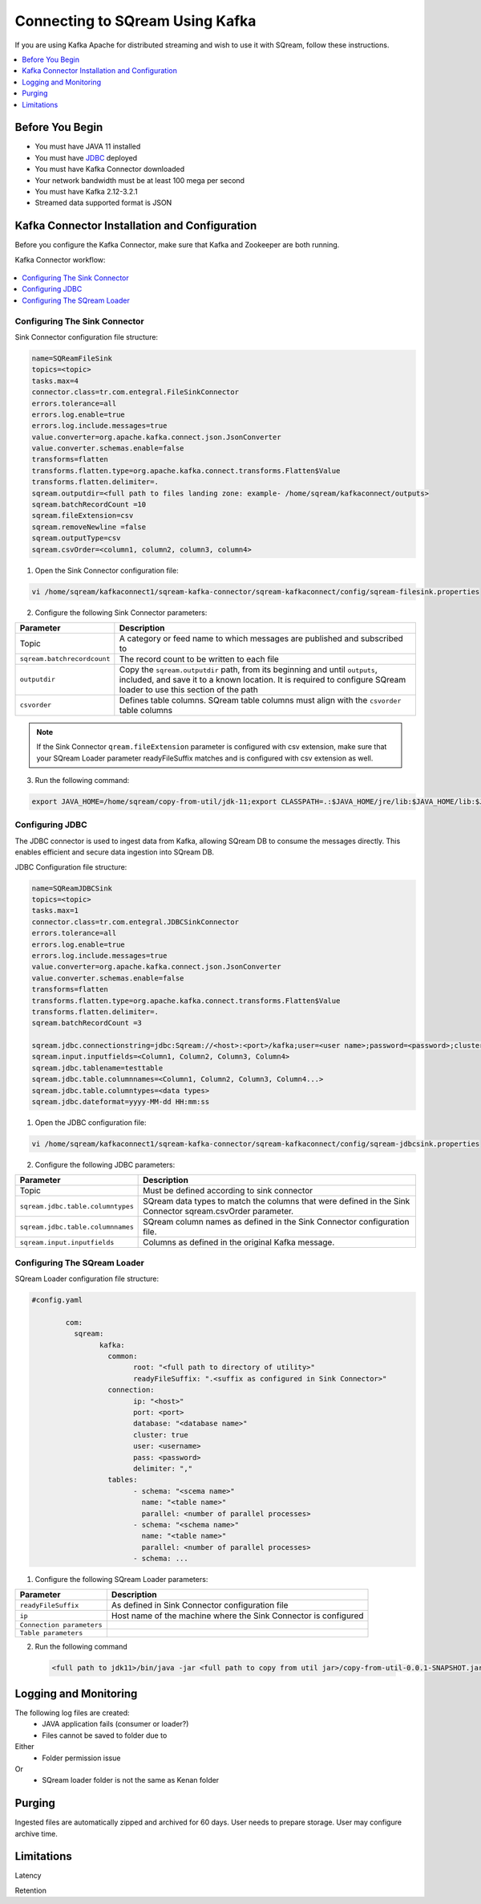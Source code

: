 .. _kafka:

*************************
Connecting to SQream Using Kafka
*************************

If you are using Kafka Apache for distributed streaming and wish to use it with SQream, follow these instructions.


.. contents:: 
   :local:
   :depth: 1


Before You Begin
================

* You must have JAVA 11 installed
* You must have `JDBC <java_jdbc>`_ deployed
* You must have Kafka Connector downloaded
* Your network bandwidth must be at least 100 mega per second
* You must have Kafka 2.12-3.2.1
* Streamed data supported format is JSON
 
Kafka Connector Installation and Configuration
==============================================

Before you configure the Kafka Connector, make sure that Kafka and Zookeeper are both running. 

Kafka Connector workflow:

.. figure:: /_static/images/SQreamDB connector to Kafka.png

.. contents:: 
   :local:
   :depth: 1

Configuring The Sink Connector
------------------------------

Sink Connector configuration file structure:

.. code-block:: postgres

	name=SQReamFileSink
	topics=<topic>
	tasks.max=4
	connector.class=tr.com.entegral.FileSinkConnector
	errors.tolerance=all
	errors.log.enable=true
	errors.log.include.messages=true
	value.converter=org.apache.kafka.connect.json.JsonConverter
	value.converter.schemas.enable=false
	transforms=flatten
	transforms.flatten.type=org.apache.kafka.connect.transforms.Flatten$Value
	transforms.flatten.delimiter=.
	sqream.outputdir=<full path to files landing zone: example- /home/sqream/kafkaconnect/outputs>
	sqream.batchRecordCount =10
	sqream.fileExtension=csv
	sqream.removeNewline =false
	sqream.outputType=csv
	sqream.csvOrder=<column1, column2, column3, column4>

1. Open the Sink Connector configuration file:

.. code-block:: postgres

	vi /home/sqream/kafkaconnect1/sqream-kafka-connector/sqream-kafkaconnect/config/sqream-filesink.properties


2. Configure the following Sink Connector parameters:


.. list-table:: 
   :widths: auto
   :header-rows: 1
   
   * - Parameter
     - Description
   * - Topic
     - A category or feed name to which messages are published and subscribed to
   * - ``sqream.batchrecordcount``
     - The record count to be written to each file
   * - ``outputdir``
     - Copy the ``sqream.outputdir`` path, from its beginning and until ``outputs``, included, and save it to a known location. It is required to configure SQream loader to use this section of the path
   * - ``csvorder``
     - Defines table columns. SQream table columns must align with the ``csvorder`` table columns


.. note:: If the Sink Connector ``qream.fileExtension`` parameter is configured with csv extension, make sure that your SQream Loader parameter readyFileSuffix matches and is configured with csv extension as well.
	
3. Run the following command:

.. code-block:: postgres
 
	export JAVA_HOME=/home/sqream/copy-from-util/jdk-11;export CLASSPATH=.:$JAVA_HOME/jre/lib:$JAVA_HOME/lib:$JAVA_HOME/lib/tools.jar;cd /home/sqream/kafkaconnect1/kafka/bin/ && ./connect-standalone.sh /home/sqream/kafkaconnect1/sqream-kafka-connector/sqream-kafkaconnect/config/connect-standalone.properties  /home/sqream/kafkaconnect1/sqream-kafka-connector/sqream-kafkaconnect/config/sqream-filesink.properties &


Configuring JDBC
----------------

The JDBC connector is used to ingest data from Kafka, allowing SQream DB to consume the messages directly. This enables efficient and secure data ingestion into SQream DB.
	
JDBC Configuration file structure:

.. code-block:: postgres
	
	name=SQReamJDBCSink
	topics=<topic>
	tasks.max=1
	connector.class=tr.com.entegral.JDBCSinkConnector
	errors.tolerance=all
	errors.log.enable=true
	errors.log.include.messages=true
	value.converter=org.apache.kafka.connect.json.JsonConverter
	value.converter.schemas.enable=false
	transforms=flatten
	transforms.flatten.type=org.apache.kafka.connect.transforms.Flatten$Value
	transforms.flatten.delimiter=.
	sqream.batchRecordCount =3

	sqream.jdbc.connectionstring=jdbc:Sqream://<host>:<port>/kafka;user=<user name>;password=<password>;cluster=false
	sqream.input.inputfields=<Column1, Column2, Column3, Column4>
	sqream.jdbc.tablename=testtable
	sqream.jdbc.table.columnnames=<Column1, Column2, Column3, Column4...>
	sqream.jdbc.table.columntypes=<data types>
	sqream.jdbc.dateformat=yyyy-MM-dd HH:mm:ss


1. Open the JDBC configuration file:

.. code-block:: postgres
	
	vi /home/sqream/kafkaconnect1/sqream-kafka-connector/sqream-kafkaconnect/config/sqream-jdbcsink.properties

2. Configure the following JDBC parameters:

.. list-table:: 
   :widths: auto
   :header-rows: 1

   * - Parameter
     - Description
   * - Topic
     - Must be defined according to sink connector
   * - ``sqream.jdbc.table.columntypes``
     - SQream data types to match the columns that were defined in the Sink Connector sqream.csvOrder parameter.
   * - ``sqream.jdbc.table.columnnames``
     - SQream column names as defined in the Sink Connector configuration file.
   * - ``sqream.input.inputfields``
     - Columns as defined in the original Kafka message.



Configuring The SQream Loader
---------------------------

SQream Loader configuration file structure:

.. code-block:: postgres


	#config.yaml

		com:
		  sqream:
			kafka:
			  common:
				root: "<full path to directory of utility>"
				readyFileSuffix: ".<suffix as configured in Sink Connector>"
			  connection:
				ip: "<host>"
				port: <port>
				database: "<database name>"
				cluster: true
				user: <username>
				pass: <password>
				delimiter: ","
			  tables:
				- schema: "<scema name>"
				  name: "<table name>"
				  parallel: <number of parallel processes>
				- schema: "<schema name>"
				  name: "<table name>"
				  parallel: <number of parallel processes>
				- schema: ...


1. Configure the following SQream Loader parameters:

.. list-table:: 
   :widths: auto
   :header-rows: 1
   
   
   * - Parameter
     - Description
   * - ``readyFileSuffix``
     - As defined in Sink Connector configuration file
   * - ``ip``
     - Host name of the machine where the Sink Connector is configured
   * - ``Connection parameters``
     - 
   * - ``Table parameters``
     - 

2. Run the following command

 .. code-block:: postgres
 
	<full path to jdk11>/bin/java -jar <full path to copy from util jar>/copy-from-util-0.0.1-SNAPSHOT.jar --spring.config.additional-location=<full path to copy from util configuration yamel> &

Logging and Monitoring
========================

The following log files are created:
 * JAVA application fails (consumer or loader?)
 * Files cannot be saved to folder due to
Either
 * Folder permission issue
Or
 * SQream loader folder is not the same as Kenan folder 
 
Purging
=======
Ingested files are automatically zipped and archived for 60 days.  
User needs to prepare storage.
User may configure archive time.

Limitations
===========

Latency

Retention
